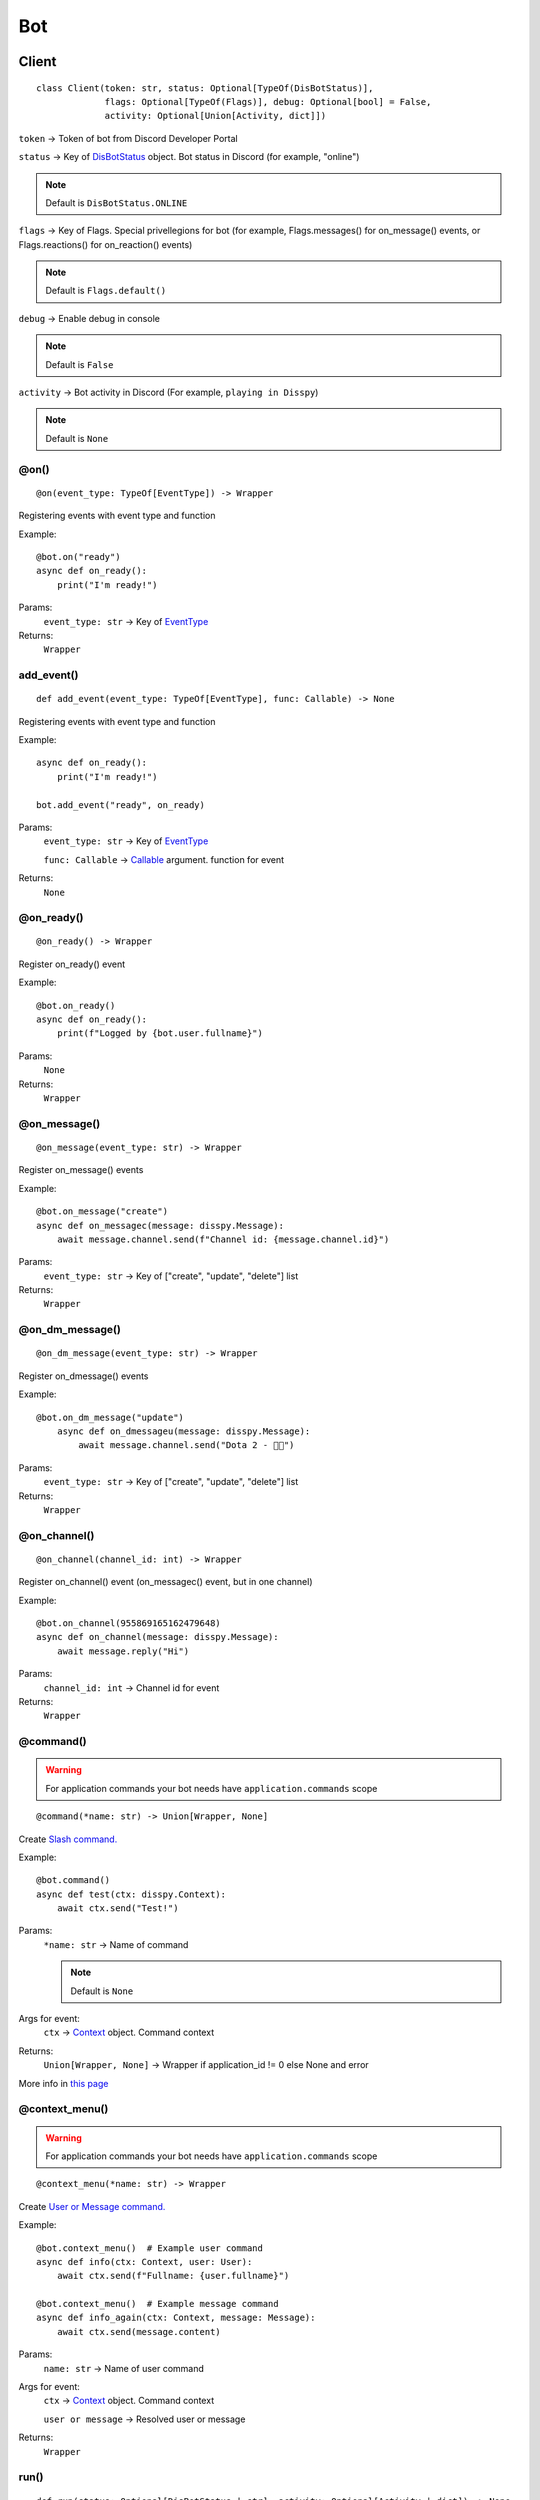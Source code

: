 Bot
###

Client
******

::

    class Client(token: str, status: Optional[TypeOf(DisBotStatus)],
                 flags: Optional[TypeOf(Flags)], debug: Optional[bool] = False,
                 activity: Optional[Union[Activity, dict]])

``token`` -> Token of bot from Discord Developer Portal

``status`` -> Key of `DisBotStatus`_ object. Bot status in Discord (for example, "online")

.. note::
    Default is ``DisBotStatus.ONLINE``

``flags`` -> Key of Flags. Special privellegions for bot (for example, Flags.messages() for on_message() events, or Flags.reactions() for on_reaction() events)

.. note::
    Default is ``Flags.default()``

``debug`` -> Enable debug in console

.. note::
    Default is ``False``

``activity`` -> Bot activity in Discord (For example, ``playing in Disspy``)

.. note::
    Default is ``None``

@on()
=====

::

    @on(event_type: TypeOf[EventType]) -> Wrapper

Registering events with event type and function

Example::

    @bot.on("ready")
    async def on_ready():
        print("I'm ready!")

Params:
    ``event_type: str`` -> Key of `EventType`_ 

Returns:
    ``Wrapper``

add_event()
===========

::

    def add_event(event_type: TypeOf[EventType], func: Callable) -> None

Registering events with event type and function

Example::

    async def on_ready():
        print("I'm ready!")
    
    bot.add_event("ready", on_ready)

Params:
    ``event_type: str`` -> Key of `EventType`_

    ``func: Callable`` -> `Callable <https://docs.python.org/3/library/typing.html#callable>`_ argument. function for event

Returns:
    ``None``

@on_ready()
===========

::

    @on_ready() -> Wrapper

Register on_ready() event

Example::

    @bot.on_ready()
    async def on_ready():
        print(f"Logged by {bot.user.fullname}")

Params:
    ``None``

Returns:
    ``Wrapper``

@on_message()
=============

::

    @on_message(event_type: str) -> Wrapper

Register on_message() events

Example::

    @bot.on_message("create")
    async def on_messagec(message: disspy.Message):
        await message.channel.send(f"Channel id: {message.channel.id}")

Params:
    ``event_type: str`` -> Key of ["create", "update", "delete"] list

Returns:
    ``Wrapper``

@on_dm_message()
================

::

    @on_dm_message(event_type: str) -> Wrapper

Register on_dmessage() events

Example::

    @bot.on_dm_message("update")
        async def on_dmessageu(message: disspy.Message):
            await message.channel.send("Dota 2 - 👎🏼")

Params:
    ``event_type: str`` -> Key of ["create", "update", "delete"] list

Returns:
    ``Wrapper``

@on_channel()
=============

::

    @on_channel(channel_id: int) -> Wrapper

Register on_channel() event (on_messagec() event, but in one channel)

Example::

    @bot.on_channel(955869165162479648)
    async def on_channel(message: disspy.Message):
        await message.reply("Hi")

Params:
    ``channel_id: int`` -> Channel id for event

Returns:
    ``Wrapper``

@command()
==========

.. warning::
    For application commands your bot needs have ``application.commands`` scope

::

    @command(*name: str) -> Union[Wrapper, None]

Create `Slash command. <application_commands.html#slash-commands>`_


Example::

    @bot.command()
    async def test(ctx: disspy.Context):
        await ctx.send("Test!")

Params:
    ``*name: str`` -> Name of command

    .. note::
        Default is ``None``

Args for event:
    ``ctx`` -> `Context <application_commands.html#context>`_ object. Command context

Returns:
    ``Union[Wrapper, None]`` -> Wrapper if application_id != 0 else None and error

More info in `this page <application_commands.html#slash-commands>`_

@context_menu()
===============

.. warning::
    For application commands your bot needs have ``application.commands`` scope

::

    @context_menu(*name: str) -> Wrapper

Create `User or Message command. <application_commands.html#user-commands>`_

Example::

    @bot.context_menu()  # Example user command
    async def info(ctx: Context, user: User):
        await ctx.send(f"Fullname: {user.fullname}")
    
    @bot.context_menu()  # Example message command
    async def info_again(ctx: Context, message: Message):
        await ctx.send(message.content)

Params:
    ``name: str`` -> Name of user command

Args for event:
    ``ctx`` -> `Context <application_commands.html#context>`_ object. Command context

    ``user or message`` -> Resolved user or message

Returns:
    ``Wrapper``

run()
=====

::

    def run(status: Optional[DisBotStatus | str], activity: Optional[Activity | dict]) -> None

Run the bot in Discord Gateway

Example::

    bot.run(DisBotStatus.DND)

Params:
    ``status`` -> Key of `DisBotStatus`_

    ``activity`` -> Activity object. Discord activity in profile

Returns:
    ``None``

disconnect()
============

::

    async def disconnect() -> None

Disconnect from Discord Gateway

Example::

    await bot.disconnect()

Returns:
    ``None``

close()
=======

::

    async def close() -> None

Alternative of `disconnect()`_ method

send()
======

::

    async def send(channel_id: int, content: Optional[str],
                   embeds: Optional[List[Embed]])

Send message to channel by id

Example::

    await bot.send(1001044473331060818, "I'm a bot created with disspy :)")

Params:
    ``channel_id`` -> Channel id where needs to send message

    ``content`` -> Message content

    ``embeds`` -> Message embeds

Returns:
    ``None``

get_channel()
=============

::

    def get_channel(channel_id: int) -> Channel

Get channel by id

Example::

    ch = bot.get_channel(1001044473331060818)
    await ch.send("Hi?")

Params:
    ``channel_id`` -> Channel id. ``int`` type

Returns:
    ``Channel``


get_thread()
============

::

    def get_thread(thread_id: int) -> DisNewsThread | DisThread | DisPrivateThread

Get thread by id

Example::

    th = bot.get_thread(1001044473331060818)
    await th.send("Hi?")

Params:
    ``thread_id`` -> Thread id. ``int`` type

Returns:
    ``DisNewsThread``

    ``DisThread``

    ``DisPrivateThread``


get_guild()
===========

::

    def get_guild(guild_id: int) -> Guild

Get guild by id

Example::

    gl = bot.get_guild(955868993175035934)

Params:
    ``guild_id`` -> Guild id. ``int`` type

Returns:
    ``Guild``


change_activity()
=================

::

    async def change_activity(activity: Activity | dict) -> None

Change activity in bot profile

Example::

    await bot.change_activity(Activity("I'm working", ActivityType.WATCHING))

Params:
    ``activity`` -> Activity object. Bot activity

Returns:
    ``None``

DisBotStatus
************

.. image:: images/bot_statuses.png

::

    class DisBotStatus

Class with constants representes Discord bot statues

Variables:
    * ``ONLINE`` -> Online status (1st status on image)
    * ``DND`` -> Do not disturb status (3rd status on image)
    * ``INVISIBLE`` -> Invisible status (5th status on image)
    * ``IDLE`` -> Idle status (2nd status on image)

EventType
***************

Usage example::

    @bot.on(disspy.EventType.ON_MESSAGEC)
    async def on_messagec(message: disspy.Message):
        await message.reply("This is example of usage EventType!")

Variables:
    * ``ON_MESSAGEC`` -> On message create
    * ``ON_MESSAGEU`` -> On message update
    * ``ON_MESSAGED`` -> On message delete
    * ``ON_DMESSAGEC`` -> On message create in DM channel
    * ``ON_DMESSAGEU`` -> On message update in DM channel
    * ``ON_DMESSAGED`` -> On message delete in DM channel
    * ``ON_READY`` -> On ready
    * ``ON_CLOSE`` -> On close
    * ``ON_REACTION`` -> On reaction add
    * ``ON_REACTIONR`` -> On reaction remove
    * ``ON_TYPING`` -> On typing start
    * ``ON_DM_TYPING`` -> On typing start in DM channel

ON_MESSAGEC
===========

Represention of Gateway "MESSAGE_CREATE" event

Args for event:
    message -> `Message <message.html#dismessage>`_ object. Message that was created

ON_MESSAGEU
===========

Represention of Gateway "MESSAGE_UPDATE" event

Args for event:
    message -> `Message <message.html#dismessage>`_ object. Message that was updated

ON_MESSAGED
===========

Represention of Gateway "MESSAGE_DELETE" event

Args for event:
    event -> `Raw message <message.html#rawmessage>`_ object. Message deleting event

ON_DMESSAGEC
============

Represention of Gateway "MESSAGE_CREATE" event only in DM channel

Args for event:
    message -> `Message <message.html#dmmessage>`_ object. Message that was created

ON_DMESSAGEU
============

Represention of Gateway "MESSAGE_UPDATE" event only in DM channel

Args for event:
    message -> `Message <message.html#dmmessage>`_ object. Message that was updated

ON_DMESSAGED
============

Represention of Gateway "MESSAGE_DELETE" event only in DM channel

Args for event:
    event -> `Raw message <message.html#rawmessage>`_ object. Message deleting event

ON_READY
========

Represention of Gateway "READY" event

Args for event:
    ``None``

ON_CLOSE
========

Will be called when calling ``Client.__del__`` function

Args for event:
    ``None``

ON_REACTION
===========

Represention of Gateway "REACTION_ADD" event

Args for event:
    reaction: Reaction object. Reaction that was added

ON_REACTIONR
============

Represention of Gateway "REACTION_REMOVE" event

Args for event:
    reaction: Reaction object. Reaction that was removed

ON_TYPING
=========

Represention of Gateway "TYPING_START" event

Args for event:
    ``user``: User object. User who started typing

    ``channel``: Channel object. Channel where typing was started

ON_DM_TYPING
============

Represention of Gateway "TYPING_START" event only in DM channel

Args for event:
    ``user``: User object. User who started typing

    ``channel``: Channel object. Channel where typing was started
